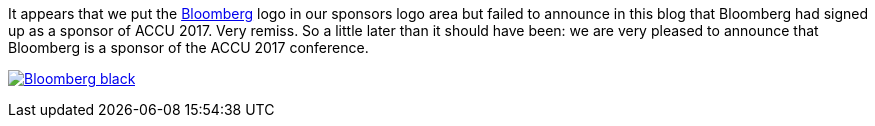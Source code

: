////
.. title: Sponsor Announcement
.. date: 2017-01-17T16:00+00:00
.. type: text
////

It appears that we put the https://www.techatbloomberg.com/[Bloomberg] logo in our sponsors logo area but
failed to announce in this blog that Bloomberg had signed up as a sponsor of ACCU 2017. Very remiss. So a
little later than it should have been: we are very pleased to announce that Bloomberg is a sponsor of the
ACCU 2017 conference.

link:https://www.techatbloomberg.com/[image:/assets/images/2017_SponsorLogos/Bloomberg_black.png[]]
